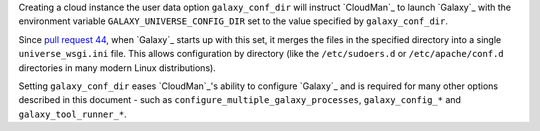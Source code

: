 Creating a cloud instance the user data option ``galaxy_conf_dir`` will
instruct `CloudMan`_ to launch `Galaxy`_ with the environment variable
``GALAXY_UNIVERSE_CONFIG_DIR`` set to the value specified by
``galaxy_conf_dir``.

Since `pull request 44 <https://bitbucket.org/galaxy/galaxy-central/pull-request/44/allow-usage-of-directory-of-configuration>`_,  when `Galaxy`_
starts up with this set, it merges the files in the specified directory into a
single ``universe_wsgi.ini`` file. This allows configuration by directory
(like the ``/etc/sudoers.d`` or ``/etc/apache/conf.d`` directories in many
modern Linux distributions).

Setting ``galaxy_conf_dir`` eases `CloudMan`_'s ability to configure `Galaxy`_
and is required for many other options described in this document - such as
``configure_multiple_galaxy_processes``, ``galaxy_config_*`` and
``galaxy_tool_runner_*``.
